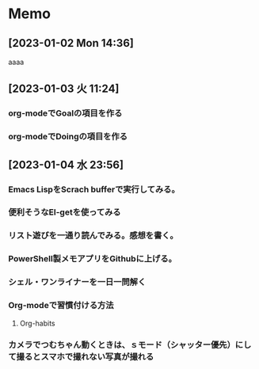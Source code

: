 * Memo
**  [2023-01-02 Mon 14:36] 
aaaa
**  [2023-01-03 火 11:24] 
*** org-modeでGoalの項目を作る
*** org-modeでDoingの項目を作る
**  [2023-01-04 水 23:56] 
*** Emacs LispをScrach bufferで実行してみる。
*** 便利そうなEl-getを使ってみる
*** リスト遊びを一通り読んでみる。感想を書く。
*** PowerShell製メモアプリをGithubに上げる。
*** シェル・ワンライナーを一日一問解く
*** Org-modeで習慣付ける方法
**** Org-habits
*** カメラでつむちゃん動くときは、ｓモード（シャッター優先）にして撮るとスマホで撮れない写真が撮れる
